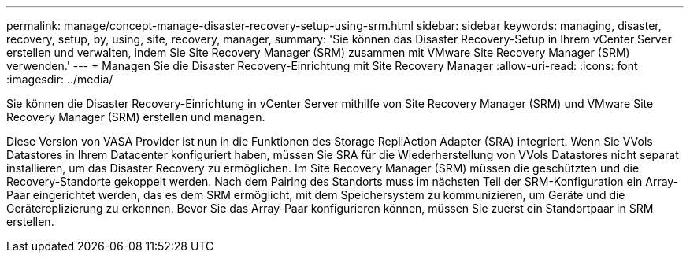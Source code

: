 ---
permalink: manage/concept-manage-disaster-recovery-setup-using-srm.html 
sidebar: sidebar 
keywords: managing, disaster, recovery, setup, by, using, site, recovery, manager, 
summary: 'Sie können das Disaster Recovery-Setup in Ihrem vCenter Server erstellen und verwalten, indem Sie Site Recovery Manager (SRM) zusammen mit VMware Site Recovery Manager (SRM) verwenden.' 
---
= Managen Sie die Disaster Recovery-Einrichtung mit Site Recovery Manager
:allow-uri-read: 
:icons: font
:imagesdir: ../media/


[role="lead"]
Sie können die Disaster Recovery-Einrichtung in vCenter Server mithilfe von Site Recovery Manager (SRM) und VMware Site Recovery Manager (SRM) erstellen und managen.

Diese Version von VASA Provider ist nun in die Funktionen des Storage RepliAction Adapter (SRA) integriert. Wenn Sie VVols Datastores in Ihrem Datacenter konfiguriert haben, müssen Sie SRA für die Wiederherstellung von VVols Datastores nicht separat installieren, um das Disaster Recovery zu ermöglichen. Im Site Recovery Manager (SRM) müssen die geschützten und die Recovery-Standorte gekoppelt werden. Nach dem Pairing des Standorts muss im nächsten Teil der SRM-Konfiguration ein Array-Paar eingerichtet werden, das es dem SRM ermöglicht, mit dem Speichersystem zu kommunizieren, um Geräte und die Gerätereplizierung zu erkennen. Bevor Sie das Array-Paar konfigurieren können, müssen Sie zuerst ein Standortpaar in SRM erstellen.
